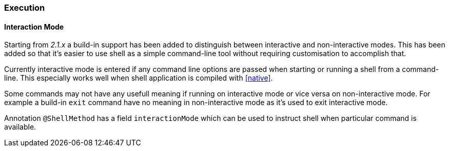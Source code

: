 === Execution

==== Interaction Mode

Starting from _2.1.x_ a build-in support has been added to distinguish between interactive
and non-interactive modes. This has been added so that it's easier to use shell as a
simple command-line tool without requiring customisation to accomplish that.

Currently interactive mode is entered if any command line options are passed when starting
or running a shell from a command-line. This especially works well when shell application
is compiled with <<native>>.

Some commands may not have any usefull meaning if running on interactive mode
or vice versa on non-interactive mode. For example a build-in `exit` command
have no meaning in non-interactive mode as it's used to exit interactive mode.

Annotation `@ShellMethod` has a field `interactionMode` which can be used to instruct
shell when particular command is available.
